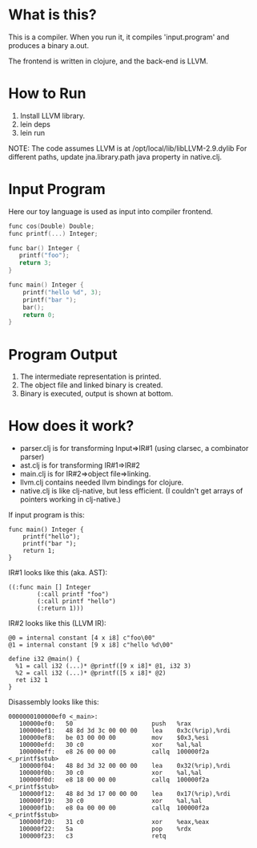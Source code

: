 

* What is this?
This is a compiler. When you run it, it compiles 'input.program' and produces a binary a.out.

The frontend is written in clojure, and the back-end is LLVM.

* How to Run
1) Install LLVM library.
2) lein deps
3) lein run

NOTE: The code assumes LLVM is at /opt/local/lib/libLLVM-2.9.dylib For different paths, update jna.library.path java property in native.clj.

* Input Program 
Here our toy language is used as input into compiler frontend.
#+BEGIN_SRC c
func cos(Double) Double;
func printf(...) Integer;

func bar() Integer {
   printf("foo");
   return 3;
}

func main() Integer {
    printf("hello %d", 3);
    printf("bar ");
    bar();
    return 0;
}
#+END_SRC

* Program Output

1) The intermediate representation is printed.
2) The object file and linked binary is created.
3) Binary is executed, output is shown at bottom.

[[https://github.com/jasonjckn/llvm-clojure-bindings/raw/master/pic.png]]


* How does it work?
+ parser.clj is for transforming Input=>IR#1 (using clarsec, a combinator parser)
+ ast.clj is for transforming IR#1=>IR#2
+ main.clj is for IR#2=>object file=>linking.
+ llvm.clj contains needed llvm bindings for clojure.
+ native.clj is like clj-native, but less efficient. (I couldn't get arrays of pointers working in clj-native.)

If input program is this:
#+BEGIN_SRC
func main() Integer {
    printf("hello");
    printf("bar ");
    return 1;
}
#+END_SRC

IR#1 looks like this (aka. AST):
#+BEGIN_SRC
  ((:func main [] Integer
          (:call printf "foo")
          (:call printf "hello")
          (:return 1)))
#+END_SRC

IR#2 looks like this (LLVM IR):
#+BEGIN_SRC
@0 = internal constant [4 x i8] c"foo\00"
@1 = internal constant [9 x i8] c"hello %d\00"

define i32 @main() {
  %1 = call i32 (...)* @printf([9 x i8]* @1, i32 3)
  %2 = call i32 (...)* @printf([5 x i8]* @2)
  ret i32 1
}
#+END_SRC

Disassembly looks like this:
#+BEGIN_SRC
0000000100000ef0 <_main>:
   100000ef0:	50                   	push   %rax
   100000ef1:	48 8d 3d 3c 00 00 00 	lea    0x3c(%rip),%rdi
   100000ef8:	be 03 00 00 00       	mov    $0x3,%esi
   100000efd:	30 c0                	xor    %al,%al
   100000eff:	e8 26 00 00 00       	callq  100000f2a <_printf$stub>
   100000f04:	48 8d 3d 32 00 00 00 	lea    0x32(%rip),%rdi
   100000f0b:	30 c0                	xor    %al,%al
   100000f0d:	e8 18 00 00 00       	callq  100000f2a <_printf$stub>
   100000f12:	48 8d 3d 17 00 00 00 	lea    0x17(%rip),%rdi
   100000f19:	30 c0                	xor    %al,%al
   100000f1b:	e8 0a 00 00 00       	callq  100000f2a <_printf$stub>
   100000f20:	31 c0                	xor    %eax,%eax
   100000f22:	5a                   	pop    %rdx
   100000f23:	c3                   	retq
#+END_SRC

